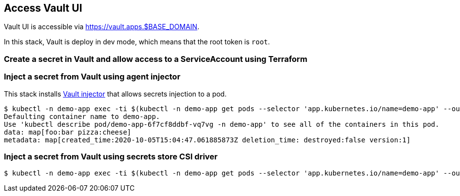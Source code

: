 == Access Vault UI

Vault UI is accessible via https://vault.apps.$BASE_DOMAIN.

In this stack, Vault is deploy in dev mode, which means that the root token is `root`.

=== Create a secret in Vault and allow access to a ServiceAccount using Terraform

=== Inject a secret from Vault using agent injector

This stack installs https://www.vaultproject.io/docs/platform/k8s/injector[Vault injector] that allows secrets injection to a pod.

```shell
$ kubectl -n demo-app exec -ti $(kubectl -n demo-app get pods --selector 'app.kubernetes.io/name=demo-app' --output=name|head -n1) -- cat /vault/secrets/demo-app
Defaulting container name to demo-app.
Use 'kubectl describe pod/demo-app-6f7cf8ddbf-vq7vg -n demo-app' to see all of the containers in this pod.
data: map[foo:bar pizza:cheese]
metadata: map[created_time:2020-10-05T15:04:47.061885873Z deletion_time: destroyed:false version:1]
```

=== Inject a secret from Vault using secrets store CSI driver

```shell
$ kubectl -n demo-app exec -ti $(kubectl -n demo-app get pods --selector 'app.kubernetes.io/name=demo-app' --output=name|head -n1) -- cat /mnt/secrets-store/demo-app
```
